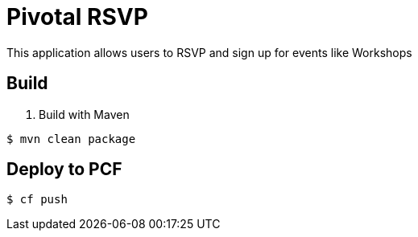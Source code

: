 = Pivotal RSVP

This application allows users to RSVP and sign up for events like Workshops

== Build

. Build with Maven
----
$ mvn clean package
----

== Deploy to PCF
----
$ cf push
----
